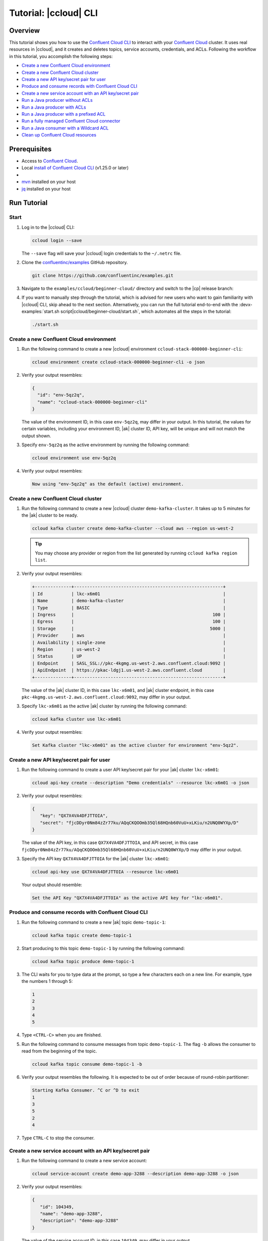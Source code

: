 .. _ccloud-cli-tutorial:

Tutorial: |ccloud| CLI
=======================

Overview
--------

This tutorial shows you how to use the `Confluent Cloud CLI
<https://docs.confluent.io/ccloud-cli/current/install.html>`__ to interact with
your `Confluent Cloud <https://confluent.cloud/login>`__ cluster. It uses real
resources in |ccloud|, and it creates and deletes topics, service accounts,
credentials, and ACLs. Following the workflow in this tutorial, you accomplish
the following steps:

-  `Create a new Confluent Cloud environment`_
-  `Create a new Confluent Cloud cluster`_
-  `Create a new API key/secret pair for user`_
-  `Produce and consume records with Confluent Cloud CLI`_
-  `Create a new service account with an API key/secret pair`_
-  `Run a Java producer without ACLs`_
-  `Run a Java producer with ACLs`_
-  `Run a Java producer with a prefixed ACL`_
-  `Run a fully managed Confluent Cloud connector`_
-  `Run a Java consumer with a Wildcard ACL`_
-  `Clean up Confluent Cloud resources`_

Prerequisites
-------------

-  Access to `Confluent Cloud <https://confluent.cloud/login>`__.

-  Local `install of Confluent Cloud CLI
   <https://docs.confluent.io/ccloud-cli/current/install.html>`__ (v1.25.0 or later)

-  .. include:: includes/prereq_timeout.rst

-  `mvn <https://maven.apache.org/install.html>`__ installed on your host

-  `jq <https://github.com/stedolan/jq/wiki/Installation>`__ installed on your host


Run Tutorial
------------

Start
~~~~~

#. Log in to the |ccloud| CLI:

   .. code-block:: bash

      ccloud login --save

   The ``--save`` flag will save your |ccloud| login credentials to the
   ``~/.netrc`` file.


#. Clone the `confluentinc/examples <https://github.com/confluentinc/examples>`__ GitHub repository.

   .. code-block:: bash

       git clone https://github.com/confluentinc/examples.git

#. Navigate to the ``examples/ccloud/beginner-cloud/`` directory and switch to
   the |cp| release branch:

   .. codewithvars:: bash

       cd examples/ccloud/beginner-cloud/
       git checkout |release_post_branch|

#. If you want to manually step through the tutorial, which is advised for new
   users who want to gain familiarity with |ccloud| CLI, skip ahead to the next
   section. Alternatively, you can run the full tutorial end-to-end with the
   :devx-examples:`start.sh script|ccloud/beginner-cloud/start.sh`, which
   automates all the steps in the tutorial:

   .. code-block:: bash

         ./start.sh

Create a new Confluent Cloud environment
~~~~~~~~~~~~~~~~~~~~~~~~~~~~~~~~~~~~~~~~

#. Run the following command to create a new |ccloud| environment
   ``ccloud-stack-000000-beginner-cli``:

   .. code-block:: bash

      ccloud environment create ccloud-stack-000000-beginner-cli -o json

#. Verify your output resembles:

   .. code-block:: text

      {
        "id": "env-5qz2q",
        "name": "ccloud-stack-000000-beginner-cli"
      }

   The value of the environment ID, in this case ``env-5qz2q``, may differ in
   your output. In this tutorial, the values for certain variables, including
   your environment ID, |ak| cluster ID, API key, will be unique and will not
   match the output shown.

#. Specify ``env-5qz2q`` as the active environment by running the following
   command:

   .. code-block:: bash

       ccloud environment use env-5qz2q

#. Verify your output resembles:

   .. code-block:: text

      Now using "env-5qz2q" as the default (active) environment.


Create a new Confluent Cloud cluster
~~~~~~~~~~~~~~~~~~~~~~~~~~~~~~~~~~~~

#. Run the following command to create a new |ccloud| cluster
   ``demo-kafka-cluster``. It takes up to 5 minutes for the |ak| cluster to be
   ready.

   .. code-block:: bash

      ccloud kafka cluster create demo-kafka-cluster --cloud aws --region us-west-2

   .. tip::

      You may choose any provider or region from the list generated by running
      ``ccloud kafka region list``.

#. Verify your output resembles:

   .. code-block:: text

      +--------------+---------------------------------------------------------+
      | Id           | lkc-x6m01                                               |
      | Name         | demo-kafka-cluster                                      |
      | Type         | BASIC                                                   |
      | Ingress      |                                                     100 |
      | Egress       |                                                     100 |
      | Storage      |                                                    5000 |
      | Provider     | aws                                                     |
      | Availability | single-zone                                             |
      | Region       | us-west-2                                               |
      | Status       | UP                                                      |
      | Endpoint     | SASL_SSL://pkc-4kgmg.us-west-2.aws.confluent.cloud:9092 |
      | ApiEndpoint  | https://pkac-ldgj1.us-west-2.aws.confluent.cloud        |
      +--------------+---------------------------------------------------------+

   The value of the |ak| cluster ID, in this case ``lkc-x6m01``, and |ak|
   cluster endpoint, in this case
   ``pkc-4kgmg.us-west-2.aws.confluent.cloud:9092``, may differ in your output.

#. Specify ``lkc-x6m01`` as the active |ak| cluster by running the following
   command:

   .. code-block:: bash

      ccloud kafka cluster use lkc-x6m01

#. Verify your output resembles:

   .. code-block:: text

       Set Kafka cluster "lkc-x6m01" as the active cluster for environment "env-5qz2".


Create a new API key/secret pair for user
~~~~~~~~~~~~~~~~~~~~~~~~~~~~~~~~~~~~~~~~~

#. Run the following command to create a user API key/secret pair for your |ak|
   cluster ``lkc-x6m01``:

   .. code-block:: bash

      ccloud api-key create --description "Demo credentials" --resource lkc-x6m01 -o json

#. Verify your output resembles:

   .. code-block:: text

      {
         "key": "QX7X4VA4DFJTTOIA",
         "secret": "fjcDDyr0Nm84zZr77ku/AQqCKQOOmb35Ql68HQnb60VuU+xLKiu/n2UNQ0WYXp/D"
      }

   The value of the API key, in this case ``QX7X4VA4DFJTTOIA``, and API secret,
   in this case
   ``fjcDDyr0Nm84zZr77ku/AQqCKQOOmb35Ql68HQnb60VuU+xLKiu/n2UNQ0WYXp/D`` may
   differ in your output.

#. Specify the API key ``QX7X4VA4DFJTTOIA`` for the |ak| cluster ``lkc-x6m01``:

   .. code-block:: bash

      ccloud api-key use QX7X4VA4DFJTTOIA --resource lkc-x6m01

   Your output should resemble:

   .. code-block:: text

      Set the API Key "QX7X4VA4DFJTTOIA" as the active API key for "lkc-x6m01".


Produce and consume records with Confluent Cloud CLI
~~~~~~~~~~~~~~~~~~~~~~~~~~~~~~~~~~~~~~~~~~~~~~~~~~~~

#. Run the following command to create a new |ak| topic ``demo-topic-1``:

   .. code-block:: bash

      ccloud kafka topic create demo-topic-1

#. Start producing to this topic ``demo-topic-1`` by running the following command:

   .. code-block:: bash

      ccloud kafka topic produce demo-topic-1

#. The CLI waits for you to type data at the prompt, so type a few characters each on a new line. For example, type the numbers 1 through 5:

   .. code-block:: bash

      1
      2
      3
      4
      5

#. Type ``<CTRL-C>`` when you are finished.

#. Run the following command to consume messages from topic ``demo-topic-1``.
   The flag ``-b`` allows the consumer to read from the beginning of the topic.

   .. code-block:: bash

      ccloud kafka topic consume demo-topic-1 -b

#. Verify your output resembles the following. It is expected to be out of order because of round-robin partitioner:

   .. code-block:: text

      Starting Kafka Consumer. ^C or ^D to exit
      1
      3
      5
      2
      4

#. Type ``CTRL-C`` to stop the consumer.


Create a new service account with an API key/secret pair
~~~~~~~~~~~~~~~~~~~~~~~~~~~~~~~~~~~~~~~~~~~~~~~~~~~~~~~~

#. Run the following command to create a new service account:

   .. code-block:: bash

      ccloud service-account create demo-app-3288 --description demo-app-3288 -o json

#. Verify your output resembles:

   .. code-block:: text

      {
         "id": 104349,
         "name": "demo-app-3288",
         "description": "demo-app-3288"
      }

   The value of the service account ID, in this case ``104349``, may differ in
   your output.

#. Create an API key and secret for the service account ``104349`` for the |ak|
   cluster ``lkc-x6m01`` by running the following command:

   .. code-block:: bash

      ccloud api-key create --service-account 104349 --resource lkc-x6m01 -o json

#. Verify your output resembles:

   .. code-block:: text

      {
        "key": "ESN5FSNDHOFFSUEV",
        "secret": "nzBEyC1k7zfLvVON3vhBMQrNRjJR7pdMc2WLVyyPscBhYHkMwP6VpPVDTqhctamB"
      }

   The value of the service account's API key, in this case
   ``ESN5FSNDHOFFSUEV``, and API secret, in this case
   ``nzBEyC1k7zfLvVON3vhBMQrNRjJR7pdMc2WLVyyPscBhYHkMwP6VpPVDTqhctamB``, may
   differ in your output.

#. Create a local configuration file ``/tmp/client.config`` with |ccloud|
   connection information using the newly created |ak| cluster and the API key
   and secret for the service account. Substitute your values for the bootstrap
   server and credentials just created.

   .. code-block:: text

       sasl.mechanism=PLAIN
       security.protocol=SASL_SSL
       bootstrap.servers=pkc-4kgmg.us-west-2.aws.confluent.cloud:9092
       sasl.jaas.config=org.apache.kafka.common.security.plain.PlainLoginModule required username='ESN5FSNDHOFFSUEV' password='nzBEyC1k7zfLvVON3vhBMQrNRjJR7pdMc2WLVyyPscBhYHkMwP6VpPVDTqhctamB';

#. Wait about 90 seconds for the |ccloud| cluster to be ready and for the
   service account credentials to propagate.


Run a Java producer without ACLs
~~~~~~~~~~~~~~~~~~~~~~~~~~~~~~~~

#. By default, no ACLs are configured for the service account, which means the
   service account has no access to any |ccloud| resources. Run the following
   command to verify no ACLs are configured:

   .. code-block:: bash

      ccloud kafka acl list --service-account 104349

   Your output should resemble:

   .. code-block:: text

        ServiceAccountId | Permission | Operation | Resource | Name | Type
      +------------------+------------+-----------+----------+------+------+

#. Compile the Java project at :devx-examples:`clients/cloud/java|clients/cloud/java/`

   .. code-block:: bash

      mvn  -f ../../clients/cloud/java/pom.xml compile

#. Run a Java producer to ``demo-topic-1`` before configuring ACLs (expected
   to fail). Note that you pass in an argument to ``/tmp/client.config`` which
   has the |ccloud| connection information:

   .. code-block:: bash

      mvn -q -f ../../clients/cloud/java/pom.xml exec:java -Dexec.mainClass="io.confluent.examples.clients.cloud.ProducerExample" -Dexec.args="/tmp/client.config demo-topic-1" -Dlog4j.configuration=file:log4j.properties > /tmp/log.1 2>&1

#. Verify you see ``org.apache.kafka.common.errors.TopicAuthorizationException``
   in the log file ``/tmp/log.1`` as shown in the following example (expected
   because there are no ACLs to allow this client application):

   .. code-block:: text

       [ERROR] Failed to execute goal org.codehaus.mojo:exec-maven-plugin:1.2.1:java (default-cli) on project clients-example: An exception occured while executing the Java class. null: InvocationTargetException: java.util.concurrent.ExecutionException: org.apache.kafka.common.errors.TopicAuthorizationException: Authorization failed. -> [Help 1]

Run a Java producer with ACLs
~~~~~~~~~~~~~~~~~~~~~~~~~~~~~

#. Run the following commands to create ACLs for the service account:

   .. code-block:: bash

      ccloud kafka acl create --allow --service-account 104349 --operation CREATE --topic demo-topic-1
      ccloud kafka acl create --allow --service-account 104349 --operation WRITE --topic demo-topic-1

#. Verify your output resembles:

   .. code-block:: text

         ServiceAccountId | Permission | Operation | Resource |     Name     |  Type
       +------------------+------------+-----------+----------+--------------+---------+
         User:104349      | ALLOW      | CREATE    | TOPIC    | demo-topic-1 | LITERAL

         ServiceAccountId | Permission | Operation | Resource |     Name     |  Type
       +------------------+------------+-----------+----------+--------------+---------+
         User:104349      | ALLOW      | WRITE     | TOPIC    | demo-topic-1 | LITERAL

#. Run the following command and verify the ACLs were configured:

   .. code-block:: bash

      ccloud kafka acl list --service-account 104349

   Your output should resemble below. Observe that the ACL Type is ``LITERAL``.

   .. code-block:: text

         ServiceAccountId | Permission | Operation | Resource |     Name     |  Type
       +------------------+------------+-----------+----------+--------------+---------+
         User:104349      | ALLOW      | CREATE    | TOPIC    | demo-topic-1 | LITERAL
         User:104349      | ALLOW      | WRITE     | TOPIC    | demo-topic-1 | LITERAL

#. Run the Java producer to ``demo-topic-1`` after configuring the ACLs
   (expected to pass):

   .. code-block:: bash

      mvn -q -f ../../clients/cloud/java/pom.xml exec:java -Dexec.mainClass="io.confluent.examples.clients.cloud.ProducerExample" -Dexec.args="/tmp/client.config demo-topic-1" -Dlog4j.configuration=file:log4j.properties > /tmp/log.2 2>&1

#. Verify you see the ``10 messages were produced to topic`` message in the
   log file ``/tmp/log.2`` as shown in the following example:

   .. code-block:: text

         Producing record: alice	{"count":0}
         Producing record: alice	{"count":1}
         Producing record: alice	{"count":2}
         Producing record: alice	{"count":3}
         Producing record: alice	{"count":4}
         Producing record: alice	{"count":5}
         Producing record: alice	{"count":6}
         Producing record: alice	{"count":7}
         Producing record: alice	{"count":8}
         Producing record: alice	{"count":9}
         Produced record to topic demo-topic-1 partition [3] @ offset 0
         Produced record to topic demo-topic-1 partition [3] @ offset 1
         Produced record to topic demo-topic-1 partition [3] @ offset 2
         Produced record to topic demo-topic-1 partition [3] @ offset 3
         Produced record to topic demo-topic-1 partition [3] @ offset 4
         Produced record to topic demo-topic-1 partition [3] @ offset 5
         Produced record to topic demo-topic-1 partition [3] @ offset 6
         Produced record to topic demo-topic-1 partition [3] @ offset 7
         Produced record to topic demo-topic-1 partition [3] @ offset 8
         Produced record to topic demo-topic-1 partition [3] @ offset 9
         10 messages were produced to topic demo-topic-1

#. Delete the ACLs:

   .. code-block:: bash

      ccloud kafka acl delete --allow --service-account 104349 --operation CREATE --topic demo-topic-1
      ccloud kafka acl delete --allow --service-account 104349 --operation WRITE --topic demo-topic-1

   You should see two ``Deleted ACLs.`` messages.


Run a Java producer with a prefixed ACL
~~~~~~~~~~~~~~~~~~~~~~~~~~~~~~~~~~~~~~~

#. Create a new |ak| topic ``demo-topic-2``:

   .. code-block:: bash

      ccloud kafka topic create demo-topic-2

   Verify you see the ``Created topic "demo-topic-2"`` message.

#. Run the following command to create ACLs for the producer using a prefixed ACL
   which matches any topic that starts with the prefix ``demo-topic``:

   .. code-block:: bash

      ccloud kafka acl create --allow --service-account 104349 --operation CREATE --topic demo-topic --prefix
      ccloud kafka acl create --allow --service-account 104349 --operation WRITE --topic demo-topic --prefix

#. Verify your output resembles:

   .. code-block:: text

      ServiceAccountId | Permission | Operation | Resource |    Name    |   Type
      +------------------+------------+-----------+----------+------------+----------+
      User:104349      | ALLOW      | CREATE    | TOPIC    | demo-topic | PREFIXED

      ServiceAccountId | Permission | Operation | Resource |    Name    |   Type
      +------------------+------------+-----------+----------+------------+----------+
      User:104349      | ALLOW      | WRITE     | TOPIC    | demo-topic | PREFIXED

#. Verify the ACLs were configured by running the following command:

   .. code-block:: bash

      ccloud kafka acl list --service-account 104349

   Your output should resemble below. Observe that the ACL Type is ``PREFIXED``.

   .. code-block:: text

         ServiceAccountId | Permission | Operation | Resource |    Name    |   Type
       +------------------+------------+-----------+----------+------------+----------+
         User:104349      | ALLOW      | WRITE     | TOPIC    | demo-topic | PREFIXED
         User:104349      | ALLOW      | CREATE    | TOPIC    | demo-topic | PREFIXED

#. Run the Java producer to ``demo-topic-2``, which should match the newly
   created prefixed ACLs.

   .. code-block:: bash

      mvn -q -f ../../clients/cloud/java/pom.xml exec:java -Dexec.mainClass="io.confluent.examples.clients.cloud.ProducerExample" -Dexec.args="/tmp/client.config demo-topic-2" -Dlog4j.configuration=file:log4j.properties > /tmp/log.3 2>&1

#. Verify you see the ``10 messages were produced to topic`` message in the log
   file ``/tmp/log.3`` as shown in the following example:

   .. code-block:: text

      Producing record: alice	{"count":0}
      Producing record: alice	{"count":1}
      Producing record: alice	{"count":2}
      Producing record: alice	{"count":3}
      Producing record: alice	{"count":4}
      Producing record: alice	{"count":5}
      Producing record: alice	{"count":6}
      Producing record: alice	{"count":7}
      Producing record: alice	{"count":8}
      Producing record: alice	{"count":9}
      Produced record to topic demo-topic-2 partition [3] @ offset 0
      Produced record to topic demo-topic-2 partition [3] @ offset 1
      Produced record to topic demo-topic-2 partition [3] @ offset 2
      Produced record to topic demo-topic-2 partition [3] @ offset 3
      Produced record to topic demo-topic-2 partition [3] @ offset 4
      Produced record to topic demo-topic-2 partition [3] @ offset 5
      Produced record to topic demo-topic-2 partition [3] @ offset 6
      Produced record to topic demo-topic-2 partition [3] @ offset 7
      Produced record to topic demo-topic-2 partition [3] @ offset 8
      Produced record to topic demo-topic-2 partition [3] @ offset 9
      10 messages were produced to topic demo-topic-2

#. Run the following commands to delete ACLs:

   .. code-block:: bash

      ccloud kafka acl delete --allow --service-account 104349 --operation CREATE --topic demo-topic --prefix
      ccloud kafka acl delete --allow --service-account 104349 --operation WRITE --topic demo-topic --prefix

   You should see two ``Deleted ACLs.`` messages.


Run a fully managed Confluent Cloud connector
~~~~~~~~~~~~~~~~~~~~~~~~~~~~~~~~~~~~~~~~~~~~~~~~~~~~~~

#. Create a new |ak| topic ``demo-topic-3``:

   .. code-block:: bash

      ccloud kafka topic create demo-topic-3

   You should see a ``Created topic "demo-topic-3"`` message.

#. Run the following command to allow service account ID ``104349`` to write to
   any topic:

   .. code-block:: bash

      ccloud kafka acl create --allow --service-account 104349 --operation WRITE --topic '*'

#. Verify your output resembles:

   .. code-block:: text

         ServiceAccountId | Permission | Operation | Resource | Name |  Type
       +------------------+------------+-----------+----------+------+---------+
         User:104349      | ALLOW      | WRITE     | TOPIC    | *    | LITERAL

#. Verify the ACLs were configured by running the following command:

   .. code-block:: bash

      ccloud kafka acl list --service-account 104349

   Your output should resemble:

   .. code-block:: text

         ServiceAccountId | Permission | Operation | Resource |  Name   |  Type
       +------------------+------------+-----------+----------+---------+---------+
         User:104349      | ALLOW      | WRITE     | TOPIC    | *       | LITERAL

#. Create a local configuration file
   :devx-examples:`datagen_ccloud_pageviews.json|ccloud/beginner-cloud/datagen_ccloud_pageviews.json`
   with |ccloud| connection information. Substitute your API key and secret for the service account,
   in the ``kafka.api.key`` and ``kafka.api.secret`` fields. See below for an example:

   .. literalinclude:: ../beginner-cloud/datagen_ccloud_pageviews.json

#. Create a managed connector in Confluent Cloud with the configuration file you made in the
   previous step using the following commands:

   .. code-block:: text

      ccloud connector create --config datagen_ccloud_pageviews.json

   Your output should resemble:

   .. code-block:: text

      Created connector datagen_ccloud_pageviews lcc-zno83

#. The connector may take up to 5 minutes to provision. Run the following command to check the connector status

   .. code-block:: bash

      ccloud connector list

   Your output should resemble the following:

   .. code-block:: text

           ID     |           Name            |    Status    |  Type  | Trace
      +-----------+---------------------------+--------------+--------+-------+
        lcc-zno83 | datagen_ccloud_pageviews  | PROVISIONING | source |

   When the ``Status`` is ``RUNNING`` you may move on to the next step.

Run a Java consumer with a Wildcard ACL
~~~~~~~~~~~~~~~~~~~~~~~~~~~~~~~~~~~~~~~

#. Create ACLs for the consumer using a wildcard by running the following
   commands:

   .. code-block:: bash

      ccloud kafka acl create --allow --service-account 104349 --operation READ --consumer-group demo-beginner-cloud-1
      ccloud kafka acl create --allow --service-account 104349 --operation READ --topic '*'

#. Verify your output resembles:

   .. code-block:: text

        ServiceAccountId | Permission | Operation | Resource |         Name          |  Type
      +------------------+------------+-----------+----------+-----------------------+---------+
        User:104349      | ALLOW      | READ      | GROUP    | demo-beginner-cloud-1 | LITERAL

        ServiceAccountId | Permission | Operation | Resource | Name |  Type
      +------------------+------------+-----------+----------+------+---------+
        User:104349      | ALLOW      | READ      | TOPIC    | *    | LITERAL


#. Verify the ACLs were configured by running the following command:

   .. code-block:: bash

      ccloud kafka acl list --service-account 104349

   Your output should resemble:

   .. code-block:: text

         ServiceAccountId | Permission | Operation | Resource |         Name          |  Type
       +------------------+------------+-----------+----------+-----------------------+---------+
         User:104349      | ALLOW      | WRITE     | TOPIC    | *                     | LITERAL
         User:104349      | ALLOW      | READ      | TOPIC    | *                     | LITERAL
         User:104349      | ALLOW      | READ      | GROUP    | demo-beginner-cloud-1 | LITERAL


#. Run the Java consumer from ``demo-topic-3`` which is populated by
   the datagen_ccloud_pageviews connector, and wait 15 seconds for it to complete.

   .. code-block:: bash

      timeout 15s mvn -q -f ../../clients/cloud/java/pom.xml exec:java -Dexec.mainClass="io.confluent.examples.clients.cloud.ConsumerExamplePageviews" -Dexec.args="/tmp/client.config demo-topic-3" -Dlog4j.configuration=file:log4j.properties > /tmp/log.4 2>&1

#. Verify you see ``Consumed record with`` messages in the log file
   ``/tmp/log.4`` as shown in the following example:

   .. code-block:: text

      Consumed record with key 71 and value {"viewtime":71,"userid":"User_6","pageid":"Page_11"}
      Consumed record with key 51 and value {"viewtime":51,"userid":"User_7","pageid":"Page_24"}
      Consumed record with key 31 and value {"viewtime":31,"userid":"User_7","pageid":"Page_68"}
      Consumed record with key 81 and value {"viewtime":81,"userid":"User_5","pageid":"Page_25"}
      Consumed record with key 41 and value {"viewtime":41,"userid":"User_2","pageid":"Page_88"}
      Consumed record with key 91 and value {"viewtime":91,"userid":"User_2","pageid":"Page_74"}

#. Delete the ACLs by running the following command:

   .. code-block:: bash

      ccloud kafka acl delete --allow --service-account 104349 --operation READ --consumer-group demo-beginner-cloud-1
      ccloud kafka acl delete --allow --service-account 104349 --operation READ --topic '*'

   You should see two ``Deleted ACLs.`` messages.

#. Stop Docker:

   .. code-block:: bash

        docker-compose down

#. Verify you see the following output:

   .. code-block:: text

      Stopping connect-cloud ... done
      Removing connect-cloud ... done
      Removing network beginner-cloud_default

#. Delete the ACLs:

   .. code-block:: bash

      ccloud kafka acl delete --allow --service-account 104349 --operation WRITE --topic '*'

   You should see a ``Deleted ACLs.`` message after running each of the previous
   commands.


Clean up Confluent Cloud resources
----------------------------------

#. Complete the following steps to delete the managed connector:

   a. Find the connector ID:
      
      .. code-block:: bash

         ccloud connector list
	 
      Which should display a something similar to below. Locate your connector ID, in this case the connector ID is ``lcc-zno83``.

      .. code-block:: text

              ID     |           Name           | Status  |  Type  | Trace
         +-----------+--------------------------+---------+--------+-------+
           lcc-zno83 | datagen_ccloud_pageviews | RUNNING | source |


   b. Delete the connector, referencing the connector ID from the previous step:
      
      .. code-block:: bash
		      
	 ccloud connector delete lcc-zno83
	 
      You should see: ``Deleted connector "lcc-zno83".``.

#. Run the following command to delete the service account:

   .. code-block:: bash

      ccloud service-account delete 104349

#. Complete the following steps to delete all the |ak| topics:

   a. Delete ``demo-topic-1``:

      .. code-block:: bash

         ccloud kafka topic delete demo-topic-1

      You should see: ``Deleted topic "demo-topic-1"``.

   b. Delete ``demo-topic-2``:

      .. code-block:: bash

         ccloud kafka topic delete demo-topic-2

      You should see: ``Deleted topic "demo-topic-2"``.

   c. Delete ``demo-topic-3``:

      .. code-block:: bash

         ccloud kafka topic delete demo-topic-3

      You should see: ``Deleted topic "demo-topic-3"``.

#. Run the following commands to delete the API keys:

   .. code-block:: bash

      ccloud api-key delete ESN5FSNDHOFFSUEV
      ccloud api-key delete QX7X4VA4DFJTTOIA

#. Delete the |ak| cluster:

   .. code-block:: bash

      ccloud kafka cluster delete lkc-x6m01

#. Delete the environment:

   .. code-block:: bash

      ccloud environment delete env-5qz2q

   You should see: ``Deleted environment "env-5qz2q"``.

If the tutorial ends prematurely, you may receive the following error message
when trying to run the example again (``ccloud environment create
ccloud-stack-000000-beginner-cli``):

.. code-block:: text

      Error: 1 error occurred:
         * error creating account: Account name is already in use

      Failed to create environment ccloud-stack-000000-beginner-cli. Please troubleshoot and run again

In this case, run the following script to delete the example’s topics, |ak|
cluster, and environment:

.. code-block:: bash

   ./cleanup.sh


Advanced usage
--------------

The example script provides variables that allow you to alter the default |ak|
cluster name, cloud provider, and region. For example:

.. code-block:: bash

   CLUSTER_NAME=my-demo-cluster CLUSTER_CLOUD=aws CLUSTER_REGION=us-west-2 ./start.sh

Here are the variables and their default values:

.. list-table::
   :widths: 50 50
   :header-rows: 1

   * - Variable
     - Default
   * - ``CLUSTER_NAME``
     - demo-kafka-cluster
   * - ``CLUSTER_CLOUD``
     - aws
   * - ``CLUSTER_REGION``
     - us-west-2


Additional Resources
--------------------

-  See `Developing Client Applications on Confluent Cloud <https://docs.confluent.io/cloud/current/client-apps/index.html>`__ for a guide to configuring, monitoring, and
   optimizing your |ak| client applications when using |ccloud|.

-  See other :cloud:`Confluent Cloud Tutorials|get-started/cloud-demos.html`.

-  For an example that showcases how to monitor |ak-tm| client application and |ccloud| metrics, and steps through various failure scenarios to see how they are reflected in the provided metrics, see the :ref:`Observability for Apache Kafka® Clients to Confluent Cloud demo <ccloud-observability-index>`.
